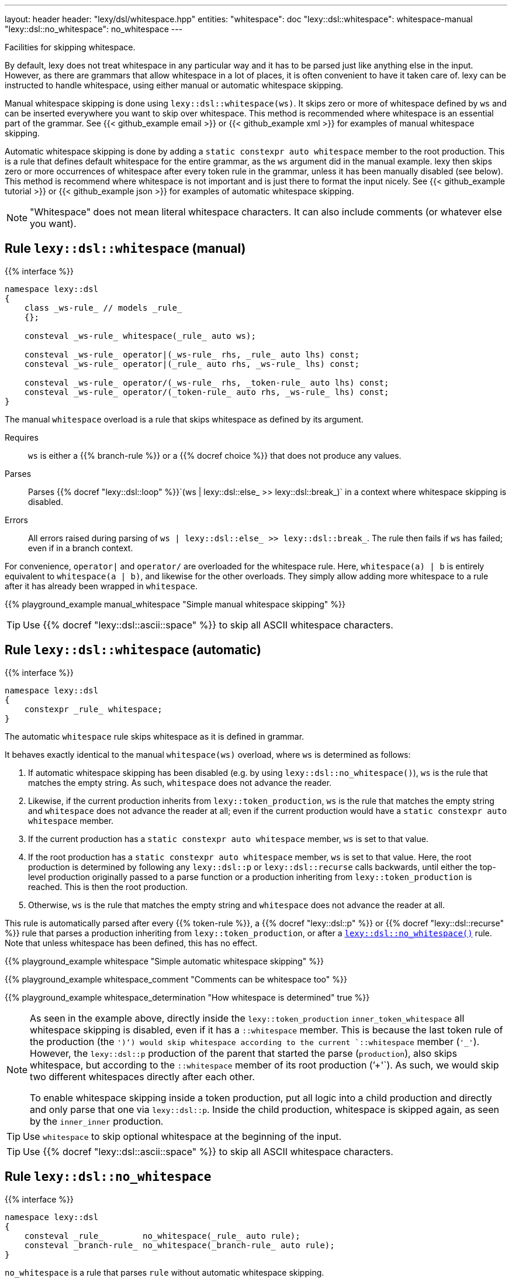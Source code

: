 ---
layout: header
header: "lexy/dsl/whitespace.hpp"
entities:
  "whitespace": doc
  "lexy::dsl::whitespace": whitespace-manual
  "lexy::dsl::no_whitespace": no_whitespace
---

[.lead]
Facilities for skipping whitespace.

By default, lexy does not treat whitespace in any particular way and it has to be parsed just like anything else in the input.
However, as there are grammars that allow whitespace in a lot of places, it is often convenient to have it taken care of.
lexy can be instructed to handle whitespace, using either manual or automatic whitespace skipping.

Manual whitespace skipping is done using `lexy::dsl::whitespace(ws)`.
It skips zero or more of whitespace defined by `ws` and can be inserted everywhere you want to skip over whitespace.
This method is recommended where whitespace is an essential part of the grammar.
See {{< github_example email >}} or {{< github_example xml >}} for examples of manual whitespace skipping.

Automatic whitespace skipping is done by adding a `static constexpr auto whitespace` member to the root production.
This is a rule that defines default whitespace for the entire grammar, as the `ws` argument did in the manual example.
lexy then skips zero or more occurrences of whitespace after every token rule in the grammar, unless it has been manually disabled (see below).
This method is recommend where whitespace is not important and is just there to format the input nicely.
See {{< github_example tutorial >}} or {{< github_example json >}} for examples of automatic whitespace skipping.

NOTE: "Whitespace" does not mean literal whitespace characters. It can also include comments (or whatever else you want).

[#whitespace-manual]
== Rule `lexy::dsl::whitespace` (manual)

{{% interface %}}
----
namespace lexy::dsl
{
    class _ws-rule_ // models _rule_
    {};

    consteval _ws-rule_ whitespace(_rule_ auto ws);

    consteval _ws-rule_ operator|(_ws-rule_ rhs, _rule_ auto lhs) const;
    consteval _ws-rule_ operator|(_rule_ auto rhs, _ws-rule_ lhs) const;

    consteval _ws-rule_ operator/(_ws-rule_ rhs, _token-rule_ auto lhs) const;
    consteval _ws-rule_ operator/(_token-rule_ auto rhs, _ws-rule_ lhs) const;
}
----

[.lead]
The manual `whitespace` overload is a rule that skips whitespace as defined by its argument.

Requires::
  `ws` is either a {{% branch-rule %}} or a {{% docref choice %}} that does not produce any values.
Parses::
  Parses {{% docref "lexy::dsl::loop" %}}`(ws | lexy::dsl::else_ >> lexy::dsl::break_)` in a context where whitespace skipping is disabled.
Errors::
  All errors raised during parsing of `ws | lexy::dsl::else_ >> lexy::dsl::break_`.
  The rule then fails if `ws` has failed; even if in a branch context.

For convenience, `operator|` and `operator/` are overloaded for the whitespace rule.
Here, `whitespace(a) | b` is entirely equivalent to `whitespace(a | b)`, and likewise for the other overloads.
They simply allow adding more whitespace to a rule after it has already been wrapped in `whitespace`.

{{% playground_example manual_whitespace "Simple manual whitespace skipping" %}}

TIP: Use {{% docref "lexy::dsl::ascii::space" %}} to skip all ASCII whitespace characters.

[#whitespace-automatic]
== Rule `lexy::dsl::whitespace` (automatic)

{{% interface %}}
----
namespace lexy::dsl
{
    constexpr _rule_ whitespace;
}
----

[.lead]
The automatic `whitespace` rule skips whitespace as it is defined in grammar.

It behaves exactly identical to the manual `whitespace(ws)` overload, where `ws` is determined as follows:

1. If automatic whitespace skipping has been disabled (e.g. by using `lexy::dsl::no_whitespace()`),
   `ws` is the rule that matches the empty string.
   As such, `whitespace` does not advance the reader.
2. Likewise, if the current production inherits from `lexy::token_production`,
   `ws` is the rule that matches the empty string and `whitespace` does not advance the reader at all;
   even if the current production would have a `static constexpr auto whitespace` member.
3. If the current production has a `static constexpr auto whitespace` member, `ws` is set to that value.
4. If the root production has a `static constexpr auto whitespace` member, `ws` is set to that value.
   Here, the root production is determined by following any `lexy::dsl::p` or `lexy::dsl::recurse` calls backwards,
   until either the top-level production originally passed to a parse function or a production inheriting from `lexy::token_production` is reached.
   This is then the root production.
5. Otherwise, `ws` is the rule that matches the empty string and `whitespace` does not advance the reader at all.

This rule is automatically parsed after every {{% token-rule %}}, a {{% docref "lexy::dsl::p" %}} or {{% docref "lexy::dsl::recurse" %}} rule that parses a production inheriting from `lexy::token_production`, or after a link:#no_whitespace[`lexy::dsl::no_whitespace()`] rule.
Note that unless whitespace has been defined, this has no effect.

{{% playground_example whitespace "Simple automatic whitespace skipping" %}}

{{% playground_example whitespace_comment "Comments can be whitespace too" %}}

{{% playground_example whitespace_determination "How whitespace is determined" true %}}

[NOTE]
=====
As seen in the example above, directly inside the `lexy::token_production` `inner_token_whitespace` all whitespace skipping is disabled, even if it has a `::whitespace` member.
This is because the last token rule of the production (the `')'`) would skip whitespace according to the current `::whitespace` member (`'_'`).
However, the `lexy::dsl::p` production of the parent that started the parse (`production`), also skips whitespace, but according to the `::whitespace` member of its root production (`'+'`).
As such, we would skip two different whitespaces directly after each other.

To enable whitespace skipping inside a token production, put all logic into a child production and directly and only parse that one via `lexy::dsl::p`.
Inside the child production, whitespace is skipped again, as seen by the `inner_inner` production.
=====

TIP: Use `whitespace` to skip optional whitespace at the beginning of the input.

TIP: Use {{% docref "lexy::dsl::ascii::space" %}} to skip all ASCII whitespace characters.

[#no_whitespace]
== Rule `lexy::dsl::no_whitespace`

{{% interface %}}
----
namespace lexy::dsl
{
    consteval _rule_        no_whitespace(_rule_ auto rule);
    consteval _branch-rule_ no_whitespace(_branch-rule_ auto rule);
}
----

[.lead]
`no_whitespace` is a rule that parses `rule` without automatic whitespace skipping.

(Branch) Parsing::
  Parses `rule` in a context where there is no current whitespace rule and link:#whitespace-automatic[`lexy::dsl::whitespace`] does nothing.
Errors::
  All errors raised by `rule`.
  The rule then fails if `rule` has failed.
Values::
  All values produced by `rule`.

{{% playground_example no_whitespace "Disable whitespace between two tokens" %}}

CAUTION: When `r` contains a {{% docref "lexy::dsl::p" %}} or {{% docref "lexy::dsl::recurse" %}} rule, whitespace skipping is re-enabled while parsing the production.

